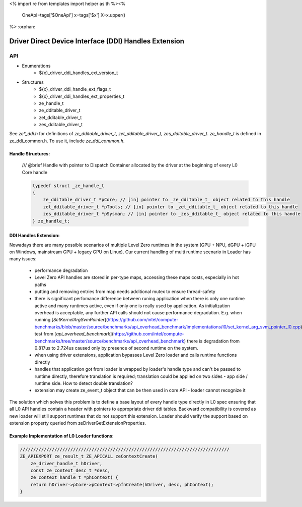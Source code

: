 <%
import re
from templates import helper as th
%><%
    OneApi=tags['$OneApi']
    x=tags['$x']
    X=x.upper()
%>
:orphan:

.. _ZE_extension_driver_ddi_handles:

=======================================================
 Driver Direct Device Interface (DDI) Handles Extension
=======================================================

API
----

* Enumerations
    * ${x}_driver_ddi_handles_ext_version_t

* Structures
    * ${x}_driver_ddi_handle_ext_flags_t
    * ${x}_driver_ddi_handles_ext_properties_t
    * ze_handle_t
    * ze_dditable_driver_t
    * zet_dditable_driver_t
    * zes_dditable_driver_t

See `ze*_ddi.h` for definitions of `ze_dditable_driver_t`, `zet_dditable_driver_t`, `zes_dditable_driver_t`.
`ze_handle_t` is defined in ze_ddi_common.h. To use it, include `ze_ddi_common.h`.

Handle Structures:
~~~~~~~~~~~~~~~~~~

    /// @brief Handle with pointer to Dispatch Container allocated by the driver at the beginning of every L0 Core handle

    .. code-block:: c

        typedef struct _ze_handle_t
        {
            ze_dditable_driver_t *pCore; // [in] pointer to _ze_dditable_t_ object related to this handle
            zet_dditable_driver_t *pTools; // [in] pointer to _zet_dditable_t_ object related to this handle
            zes_dditable_driver_t *pSysman; // [in] pointer to _zes_dditable_t_ object related to this handle
        } ze_handle_t;

DDI Handles Extension:
~~~~~~~~~~~~~~~~~~~~~~

Nowadays there are many possible scenarios of multiple Level Zero runtimes in the system (GPU + NPU, dGPU + iGPU on Windows, mainstream GPU + legacy GPU on Linux).
Our current handling of multi runtime scenario in Loader has many issues:

  - performance degradation
  - Level Zero API handles are stored in per-type maps, accessing these maps costs, especially in hot paths
  - putting and removing entries from map needs additional mutex to ensure thread-safety
  - there is significant perfomance difference between runing application when there is only one runtime active and many runtimes active, even if only one is really used by application.
    As initialization overhead is acceptable, any further API calls should not cause performance degradation. E.g. when running [`SetKernelArgSvmPointer`](https://github.com/intel/compute-benchmarks/blob/master/source/benchmarks/api_overhead_benchmark/implementations/l0/set_kernel_arg_svm_pointer_l0.cpp) test from [`api_overhead_benchmark`](https://github.com/intel/compute-benchmarks/tree/master/source/benchmarks/api_overhead_benchmark) there is degradation from 0.817us to 2.724us caused only by presence of second runtime on the system.
  - when using driver extensions, application bypasses Level Zero loader and calls runtime functions directly
  - handles that application got from loader is wrapped by loader's handle type and can't be passed to runtime directly, therefore translation is required;
    translation could be applied on two sides - app side / runtime side. How to detect double translation?
  - extension may create ze_event_t object that can be then used in core API - loader cannot recognize it

The solution which solves this problem is to define a base layout of every handle type directly in L0 spec ensuring that all L0 API handles contain a header with pointers to appropriate driver ddi tables.
Backward compatibility is covered as new loader will still support runtimes that do not support this extension.
Loader should verify the support based on extension property queried from zeDriverGetExtensionProperties.

Example Implementation of L0 Loader functions:
~~~~~~~~~~~~~~~~~~~~~~~~~~~~~~~~~~~~~~~~~~~~~~

.. code-block:: cpp

    ///////////////////////////////////////////////////////////////////////////////
    ZE_APIEXPORT ze_result_t ZE_APICALL zeContextCreate(
        ze_driver_handle_t hDriver,
        const ze_context_desc_t *desc,
        ze_context_handle_t *phContext) {
        return hDriver->pCore->pContext->pfnCreate(hDriver, desc, phContext);
    }
